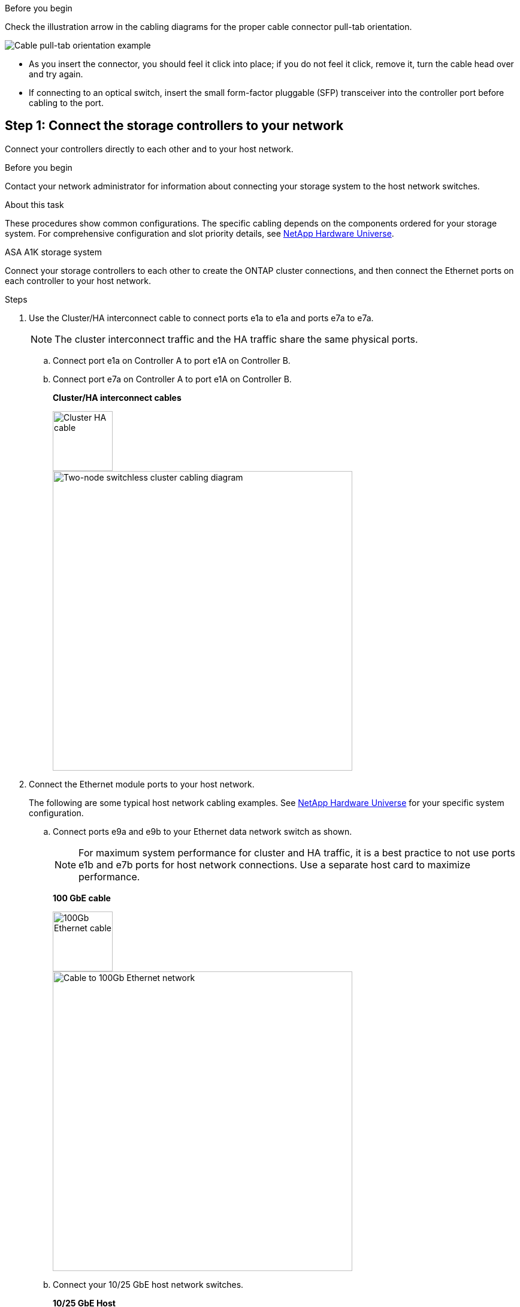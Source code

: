 .Before you begin
Check the illustration arrow in the cabling diagrams for the proper cable connector pull-tab orientation.

image::../media/drw_cable_pull_tab_direction_ieops-1699.svg[Cable pull-tab orientation example]

* As you insert the connector, you should feel it click into place; if you do not feel it click, remove it, turn the cable head over and try again.
* If connecting to an optical switch, insert the small form-factor pluggable (SFP) transceiver into the controller port before cabling to the port.


== Step 1: Connect the storage controllers to your network
Connect your controllers directly to each other and to your host network.

.Before you begin
Contact your network administrator for information about connecting your storage system to the host network switches.

.About this task
These procedures show common configurations. The specific cabling depends on the components ordered for your storage system. For comprehensive configuration and slot priority details, see link:https://hwu.netapp.com[NetApp Hardware Universe^].

[role="tabbed-block"]
====

.ASA A1K storage system
--
Connect your storage controllers to each other to create the ONTAP cluster connections, and then connect the Ethernet ports on each controller to your host network.

.Steps

. Use the Cluster/HA interconnect cable to connect ports e1a to e1a and ports e7a to e7a.

+
NOTE: The cluster interconnect traffic and the HA traffic share the same physical ports.
+
.. Connect port e1a on Controller A to port e1A on Controller B.
.. Connect port e7a on Controller A to port e1A on Controller B.
+
*Cluster/HA interconnect cables*
+
image::../media/oie_cable_25Gb_Ethernet_SFP28_IEOPS-1069.svg[Cluster HA cable,width=100pxx]
+
image::../media/drw_a1k_tnsc_cluster_cabling_ieops-1648.svg[Two-node switchless cluster cabling diagram,width=500px]
+
. Connect the Ethernet module ports to your host network. 
+
The following are some typical host network cabling examples. See  link:https://hwu.netapp.com[NetApp Hardware Universe^] for your specific system configuration.

.. Connect ports e9a and e9b to your Ethernet data network switch as shown.
+
NOTE: For maximum system performance for cluster and HA traffic, it is a best practice to not use ports e1b and e7b ports for host network connections.  Use a separate host card to maximize performance.

+
*100 GbE cable*
+
image::../media/oie_cable_sfp_gbe_copper.svg[100Gb Ethernet cable,width=100px]
+
image::../media/drw_a1k_network_cabling1_ieops-1649.svg[Cable to 100Gb Ethernet network,width=500px]

+
.. Connect your 10/25 GbE host network switches.
+
*10/25 GbE Host*
+
image::../media/oie_cable_sfp_gbe_copper.svg[10/25Gb Ethernet cable,width=100px]
+
image::../media/drw_a1k_network_cabling2_ieops-1650.svg[Cable to 10/25Gb Ethernet network,width=500px]
+

. Use the 1000BASE-T RJ-45 cables to connect the controller management (wrench) ports to the management network switches.
+
image::../media/oie_cable_rj45.svg[RJ-45 cables,width=100px]
*1000BASE-T RJ-45 cables*
+
image::../media/drw_a1k_management_connection_ieops-1651.svg[Connect to your management network,width=500px]

IMPORTANT: Do not plug in the power cords yet. 


--
.ASA A70 and ASA A90 storage systems
--
Connect your storage controllers to each other to create the ONTAP cluster connections, and then connect the Ethernet ports on each controller to your host network.

.Steps

. Use the the Cluster/HA interconnect cable to connect to connect ports e1a to e1a and ports e7a to e7a. 

+
NOTE: The cluster interconnect traffic and the HA traffic share the same physical ports.

+
.. Connect port e1a on Controller A to port e1A on Controller B.
.. Connect port e7a on Controller A to port e1A on Controller B.
+
*Cluster/HA interconnect cables*
+
image::../media/oie_cable_25Gb_Ethernet_SFP28_IEOPS-1069.svg[Cluster HA cable, width=100pxx]

+
image::../media/drw_70-90_tnsc_cluster_cabling_ieops-1653.svg[Two-node switchless cluster cabling diagram, width=500px]
+
. Connect the Ethernet module ports to your host network. 
+
The following are some typical host network cabling examples. See  link:https://hwu.netapp.com[NetApp Hardware Universe^] for your specific system configuration.

.. Connect ports e9a and e9b to your Ethernet data network switch as shown.
+
NOTE: For maximum system performance for cluster and HA traffic, it is a best practice to not use ports e1b and e7b ports for host network connections.  Use a separate host card to maximize performance.

+
*100 GbE cable*
+
image::../media/oie_cable_sfp_gbe_copper.svg[100Gb Ethernet cable, width=100px]
+
image::../media/drw_70-90_network_cabling1_ieops-1654.svg[Cable to 100 Gb Ethernet network,width=500px]

+
.. Connect your 10/25 GbE host network switches.
+
*4-ports, 10/25 GbE Host*
+
image::../media/oie_cable_sfp_gbe_copper.svg[10/25 Gb cable,width=100px]
+
image::../media/drw_70-90_network_cabling2_ieops-1655.svg[Cable to 100Gb Ethernet network,width=500px]
+


. Use the 1000BASE-T RJ-45 cables to connect the controller management (wrench) ports to the management network switches.
+
image::../media/oie_cable_rj45.svg[RJ45 cables,width=100px]
*1000BASE-T RJ-45 cables*
+
image::../media/drw_70-90_management_connection_ieops-1656.svg[Connect to your management network,width=500px]

IMPORTANT: Do not plug in the power cords yet. 


--

====

== Step 2: Connect your storage controllers to the storage shelves
The following cabling procedures show how to connect your controllers to one shelf and to two shelves. You can directly connect up to four shelves to your controllers.


// start tabbed area

[role="tabbed-block"]
====

.ASA A1K system
--
Choose one of the following cabling options that matches your setup.

// Start snippet: collapsible block (open on page load)
.Option 1: Cable your controllers to one NS224 storage shelf
[%collapsible]
=====

Cable each controller to the NSM modules on the NS224 shelf. The graphics show cabling from each of the controllers: Controller A cabling is shown in blue and Controller B cabling is shown in yellow.

.Steps

. On controller A, connect the following ports:
.. Connect port e11a to NSM A port e0a.
.. Connect port e11b to port NSM B port e0b.
+
image:../media/drw_a1k_1shelf_cabling_a_ieops-1703.svg[Controller A e11a and e11b to a single NS224 shelf]

. On controller B, connect the following ports:
.. Connect port e11a to NSM B port e0a.
.. Connect port e11b to NSM A port e0b.
+
image:../media/drw_a1k_1shelf_cabling_b_ieops-1704.svg[Cable controller B ports e11a and e11b to a single NS224 shelf]

=====
// End snippet

// Start snippet: collapsible block (open on page load)
.Option 2: Cable your controllers to two NS224 storage shelves
[%collapsible]
=====
Connect each controller to the NSM modules on both NS224 shelves. The graphics show cabling from each of the controllers: Controller A cabling is shown in blue and Controller B cabling is shown in yellow.

.Steps

. On controller A, connect the following ports:
.. Connect port e11a to shelf 1 NSM A port e0a.

.. Connect port e11b to shelf 2 NSM B port e0b.

.. Connect port e10a to shelf 2 NSM A port e0a.

.. Connect port e10b to shelf 1 NSM A port e0b.
+
image:../media/drw_a1k_2shelf_cabling_a_ieops-1705.svg[Controller-to-shelf connections for controller A]
+

. On controller B, connect the following ports:
.. Connect port e11a to shelf 1 NSM B port e0a.

.. Connect port e11b to shelf 2 NSM A port e0b.

.. Connect port e10a to shelf 2 NSM B port e0a.

.. Connect port e10b to shelf 1 NSM A port e0b.
+
image:../media/drw_a1k_2shelf_cabling_b_ieops-1706.svg[Controller-to-shelf connections for controller B]

=====
// End snippet
--

.ASA A70 and A90 systems
--
Choose one of the following cabling options that matches your setup.

// Start snippet: collapsible block (open on page load)
.Option 1: Connect your controllers to one NS224 storage shelf
[%collapsible]
=====

Connect each controller to the NSM modules on the NS224 shelf. The graphics show cabling from each of the controllers: Controller A cabling is shown in blue and Controller B cabling is shown in yellow.

*100 GbE QSFP28 copper cables*

image::../media/oie_cable100_gbe_qsfp28.svg[100 GbE QSFP28 copper cable,width=100px]

.Steps
. Connect controller A port e11a to NSM A port e0a.
. Connect controller A port e11b to port NSM B port e0b.
+
image:../media/drw_a70-90_1shelf_cabling_a_ieops-1731.svg[Controller A e11a and e11b to a single NS224 shelf]

. Connect controller B port e11a to NSM B port e0a.
. Connect controller B port e11b to NSM A port e0b.
+
image:../media/drw_a70-90_1shelf_cabling_b_ieops-1732.svg[Controller B e11a and e11b to a single NS224 shelf]

=====
// End snippet

// Start snippet: collapsible block (open on page load)
.Option 2: Connect your controllers to two NS224 storage shelves
[%collapsible]
=====
Connect each controller to the NSM modules on both NS224 shelves. The graphics show cabling from each of the controllers: Controller A cabling is shown in blue and Controller B cabling is shown in yellow.

*100 GbE QSFP28 copper cables*

image::../media/oie_cable100_gbe_qsfp28.svg[100 GbE QSFP28 copper cable,width=100px]

.Steps

. On on controller A, connect the following ports:
.. Connect port e11a to shelf 1, NSM A port e0a.

.. Connect port e11b to shelf 2, NSM B port e0b.

.. Connect port e8a to shelf 2, NSM A port e0a.

.. Connect port e8b to shelf 1, NSM B port e0b.
+
image:../media/drw_a70-90_2shelf_cabling_a_ieops-1733.svg[Controller-to-shelf connections for controller A]
+

. On controller B, connect the following ports:
.. Connect port e11a to shelf 1, NSM B port e0a.

.. Connect  port e11b to shelf 2, NSM A port e0b.

.. Connect port e8a to shelf 2, NSM B port e0a.

.. Connect port e8b to shelf 1, NSM A port e0b.
+
image:../media/drw_a70-90_2shelf_cabling_b_ieops-1734.svg[Controller-to-shelf connections for controller B]
=====
// End snippet

--

====

// end tabbed area



